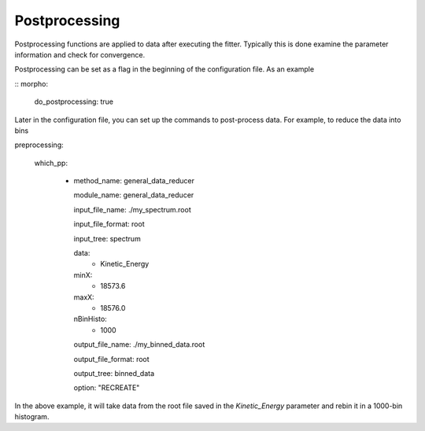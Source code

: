 ========================================
Postprocessing
========================================

Postprocessing functions are applied to data after executing
the fitter.  Typically this is done examine the parameter information and check for convergence.

Postprocessing can be set as a flag in the beginning of the
configuration file.  As an example

::
morpho:
    do_postprocessing: true

Later in the configuration file, you can set up the commands to
post-process data.  For example, to reduce the data into bins
::

preprocessing:

   which_pp:
   
    - method_name: general_data_reducer

      module_name: general_data_reducer
      
      input_file_name: ./my_spectrum.root
      
      input_file_format: root

      input_tree: spectrum
      
      data:
        - Kinetic_Energy

      minX: 
         - 18573.6

      maxX:
         - 18576.0 

      nBinHisto: 
         - 1000
 
      output_file_name: ./my_binned_data.root

      output_file_format: root
      
      output_tree: binned_data
      
      option: "RECREATE"
      
In the above example, it will take data from the root file saved in the *Kinetic_Energy* parameter and rebin it in a 1000-bin histogram.

